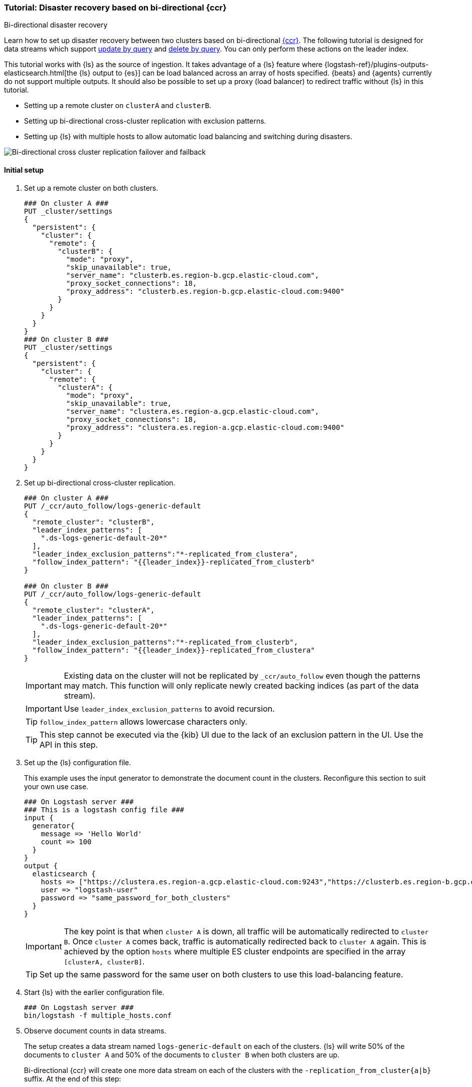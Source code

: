 [role="xpack"]
[[ccr-disaster-recovery-bi-directional-tutorial]]
=== Tutorial: Disaster recovery based on bi-directional {ccr}
++++
<titleabbrev>Bi-directional disaster recovery</titleabbrev>
++++

////
[source,console]
----
PUT _data_stream/logs-generic-default
----
// TESTSETUP

[source,console]
----
DELETE /_data_stream/*
----
// TEARDOWN
////

Learn how to set up disaster recovery between two clusters based on
bi-directional <<xpack-ccr,{ccr}>>. The following tutorial is designed for data streams which support
<<update-docs-in-a-data-stream-by-query,update by query>> and <<delete-docs-in-a-data-stream-by-query,delete by query>>. You can only perform these actions on the leader index.

This tutorial works with {ls} as the source of ingestion. It takes advantage of a {ls} feature where {logstash-ref}/plugins-outputs-elasticsearch.html[the {ls} output to {es}] can be load balanced across an array of hosts specified. {beats} and {agents} currently do not
support multiple outputs. It should also be possible to set up a proxy
(load balancer) to redirect traffic without {ls} in this tutorial.

* Setting up a remote cluster on `clusterA` and `clusterB`.
* Setting up bi-directional cross-cluster replication with exclusion patterns.
* Setting up {ls} with multiple hosts to allow automatic load balancing and switching during disasters.

image::images/ccr-bi-directional-disaster-recovery.png[Bi-directional cross cluster replication failover and failback]

[[ccr-tutorial-initial-setup]]
==== Initial setup
. Set up a remote cluster on both clusters.
+
[source,console]
----
### On cluster A ###
PUT _cluster/settings
{
  "persistent": {
    "cluster": {
      "remote": {
        "clusterB": {
          "mode": "proxy",
          "skip_unavailable": true,
          "server_name": "clusterb.es.region-b.gcp.elastic-cloud.com",
          "proxy_socket_connections": 18,
          "proxy_address": "clusterb.es.region-b.gcp.elastic-cloud.com:9400"
        }
      }
    }
  }
}
### On cluster B ###
PUT _cluster/settings
{
  "persistent": {
    "cluster": {
      "remote": {
        "clusterA": {
          "mode": "proxy",
          "skip_unavailable": true,
          "server_name": "clustera.es.region-a.gcp.elastic-cloud.com",
          "proxy_socket_connections": 18,
          "proxy_address": "clustera.es.region-a.gcp.elastic-cloud.com:9400"
        }
      }
    }
  }
}
----
// TEST[setup:host]
// TEST[s/"server_name": "clustera.es.region-a.gcp.elastic-cloud.com",//]
// TEST[s/"server_name": "clusterb.es.region-b.gcp.elastic-cloud.com",//]
// TEST[s/"proxy_socket_connections": 18,//]
// TEST[s/clustera.es.region-a.gcp.elastic-cloud.com:9400/\${transport_host}/]
// TEST[s/clusterb.es.region-b.gcp.elastic-cloud.com:9400/\${transport_host}/]

. Set up bi-directional cross-cluster replication.
+
[source,console]
----
### On cluster A ###
PUT /_ccr/auto_follow/logs-generic-default
{
  "remote_cluster": "clusterB",
  "leader_index_patterns": [
    ".ds-logs-generic-default-20*"
  ],
  "leader_index_exclusion_patterns":"*-replicated_from_clustera",
  "follow_index_pattern": "{{leader_index}}-replicated_from_clusterb"
}

### On cluster B ###
PUT /_ccr/auto_follow/logs-generic-default
{
  "remote_cluster": "clusterA",
  "leader_index_patterns": [
    ".ds-logs-generic-default-20*"
  ],
  "leader_index_exclusion_patterns":"*-replicated_from_clusterb",
  "follow_index_pattern": "{{leader_index}}-replicated_from_clustera"
}
----
// TEST[setup:remote_cluster]
// TEST[s/clusterA/remote_cluster/]
// TEST[s/clusterB/remote_cluster/]
+
IMPORTANT: Existing data on the cluster will not be replicated by
`_ccr/auto_follow` even though the patterns may match. This function will only
replicate newly created backing indices (as part of the data stream).
+
IMPORTANT: Use `leader_index_exclusion_patterns` to avoid recursion.
+
TIP: `follow_index_pattern` allows lowercase characters only.
+
TIP: This step cannot be executed via the {kib} UI due to the lack of an exclusion
pattern in the UI. Use the API in this step.

. Set up the {ls} configuration file.
+
This example uses the input generator to demonstrate the document
count in the clusters. Reconfigure this section
to suit your own use case.
+
[source,logstash]
----
### On Logstash server ###
### This is a logstash config file ###
input {
  generator{
    message => 'Hello World'
    count => 100
  }
}
output {
  elasticsearch {
    hosts => ["https://clustera.es.region-a.gcp.elastic-cloud.com:9243","https://clusterb.es.region-b.gcp.elastic-cloud.com:9243"]
    user => "logstash-user"
    password => "same_password_for_both_clusters"
  }
}
----
+
IMPORTANT: The key point is that when `cluster A` is down, all traffic will be
automatically redirected to `cluster B`. Once `cluster A` comes back, traffic
is automatically redirected back to `cluster A` again. This is achieved by the
option `hosts` where multiple ES cluster endpoints are specified in the
array `[clusterA, clusterB]`.
+
TIP: Set up the same password for the same user on both clusters to use this load-balancing feature.

. Start {ls} with the earlier configuration file.
+
[source,sh]
----
### On Logstash server ###
bin/logstash -f multiple_hosts.conf
----

. Observe document counts in data streams.
+
The setup creates a data stream named `logs-generic-default` on each of the clusters. {ls} will write 50% of the documents to `cluster A` and 50% of the documents to `cluster B` when both clusters are up.
+
Bi-directional {ccr} will create one more data stream on each of the clusters
with the `-replication_from_cluster{a|b}` suffix. At the end of this step:
+
* data streams on cluster A contain:
** 50 documents in `logs-generic-default-replicated_from_clusterb`
** 50 documents in `logs-generic-default`
* data streams on cluster B contain:
** 50 documents in `logs-generic-default-replicated_from_clustera`
** 50 documents in `logs-generic-default`

. Queries should be set up to search across both data streams.
A query on `logs*`, on either of the clusters, returns 100
hits in total.
+
[source,console]
----
GET logs*/_search?size=0
----


==== Failover when `clusterA` is down
. You can simulate this by shutting down either of the clusters. Let's shut down
`cluster A` in this tutorial.
. Start {ls} with the same configuration file. (This step is not required in real
use cases where {ls} ingests continuously.)
+
[source,sh]
----
### On Logstash server ###
bin/logstash -f multiple_hosts.conf
----

. Observe all {ls} traffic will be redirected to `cluster B` automatically.
+
TIP: You should also redirect all search traffic to the `clusterB` cluster during this time.

. The two data streams on `cluster B` now contain a different number of documents.
+
* data streams on cluster A (down)
** 50 documents in `logs-generic-default-replicated_from_clusterb`
** 50 documents in `logs-generic-default`
* data streams On cluster B (up)
** 50 documents in `logs-generic-default-replicated_from_clustera`
** 150 documents in `logs-generic-default`


==== Failback when `clusterA` comes back
. You can simulate this by turning `cluster A` back on.
. Data ingested to `cluster B` during `cluster A` 's downtime will be
automatically replicated.
+
* data streams on cluster A
** 150 documents in `logs-generic-default-replicated_from_clusterb`
** 50 documents in `logs-generic-default`
* data streams on cluster B
** 50 documents in `logs-generic-default-replicated_from_clustera`
** 150 documents in `logs-generic-default`

. If you have {ls} running at this time, you will also observe traffic is
sent to both clusters.

==== Perform update or delete by query
It is possible to update or delete the documents but you can only perform these actions on the leader index.

. First identify which backing index contains the document you want to update.
+
[source,console]
----
### On either of the cluster ###
GET logs-generic-default*/_search?filter_path=hits.hits._index
{
"query": {
    "match": {
      "event.sequence": "97"
    }
  }
}
----
+
* If the hits returns `"_index": ".ds-logs-generic-default-replicated_from_clustera-<yyyy.MM.dd>-*"`, then you need to proceed to the next step on `cluster A`.
* If the hits returns `"_index": ".ds-logs-generic-default-replicated_from_clusterb-<yyyy.MM.dd>-*"`, then you need to proceed to the next step on `cluster B`.
* If the hits returns `"_index": ".ds-logs-generic-default-<yyyy.MM.dd>-*"`, then you need to proceed to the next step on the same cluster where you performed the search query.

. Perform the update (or delete) by query:
+
[source,console]
----
### On the cluster identified from the previous step ###
POST logs-generic-default/_update_by_query
{
  "query": {
    "match": {
      "event.sequence": "97"
    }
  },
  "script": {
    "source": "ctx._source.event.original = params.new_event",
    "lang": "painless",
    "params": {
      "new_event": "FOOBAR"
    }
  }
}
----
+
TIP: If a soft delete is merged away before it can be replicated to a follower the following process will fail due to incomplete history on the leader, see <<ccr-index-soft-deletes-retention-period, index.soft_deletes.retention_lease.period>> for more details.
